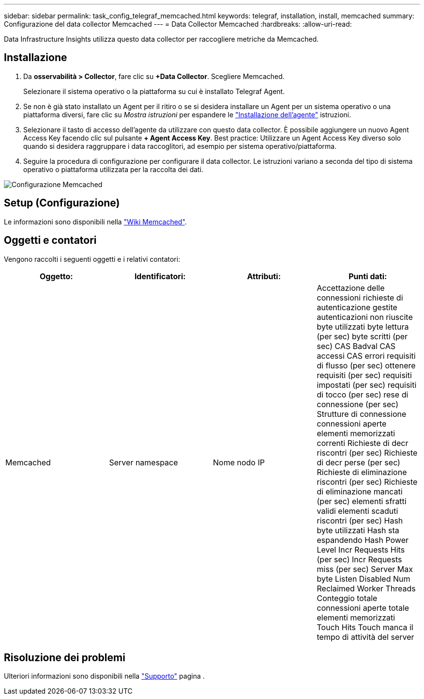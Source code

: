 ---
sidebar: sidebar 
permalink: task_config_telegraf_memcached.html 
keywords: telegraf, installation, install, memcached 
summary: Configurazione del data collector Memcached 
---
= Data Collector Memcached
:hardbreaks:
:allow-uri-read: 


[role="lead"]
Data Infrastructure Insights utilizza questo data collector per raccogliere metriche da Memcached.



== Installazione

. Da *osservabilità > Collector*, fare clic su *+Data Collector*. Scegliere Memcached.
+
Selezionare il sistema operativo o la piattaforma su cui è installato Telegraf Agent.

. Se non è già stato installato un Agent per il ritiro o se si desidera installare un Agent per un sistema operativo o una piattaforma diversi, fare clic su _Mostra istruzioni_ per espandere le link:task_config_telegraf_agent.html["Installazione dell'agente"] istruzioni.
. Selezionare il tasto di accesso dell'agente da utilizzare con questo data collector. È possibile aggiungere un nuovo Agent Access Key facendo clic sul pulsante *+ Agent Access Key*. Best practice: Utilizzare un Agent Access Key diverso solo quando si desidera raggruppare i data raccoglitori, ad esempio per sistema operativo/piattaforma.
. Seguire la procedura di configurazione per configurare il data collector. Le istruzioni variano a seconda del tipo di sistema operativo o piattaforma utilizzata per la raccolta dei dati.


image:MemcachedDCConfigWindows.png["Configurazione Memcached"]



== Setup (Configurazione)

Le informazioni sono disponibili nella link:https://github.com/memcached/memcached/wiki["Wiki Memcached"].



== Oggetti e contatori

Vengono raccolti i seguenti oggetti e i relativi contatori:

[cols="<.<,<.<,<.<,<.<"]
|===
| Oggetto: | Identificatori: | Attributi: | Punti dati: 


| Memcached | Server namespace | Nome nodo IP | Accettazione delle connessioni richieste di autenticazione gestite autenticazioni non riuscite byte utilizzati byte lettura (per sec) byte scritti (per sec) CAS Badval CAS accessi CAS errori requisiti di flusso (per sec) ottenere requisiti (per sec) requisiti impostati (per sec) requisiti di tocco (per sec) rese di connessione (per sec) Strutture di connessione connessioni aperte elementi memorizzati correnti Richieste di decr riscontri (per sec) Richieste di decr perse (per sec) Richieste di eliminazione riscontri (per sec) Richieste di eliminazione mancati (per sec) elementi sfratti validi elementi scaduti riscontri (per sec) Hash byte utilizzati Hash sta espandendo Hash Power Level Incr Requests Hits (per sec) Incr Requests miss (per sec) Server Max byte Listen Disabled Num Reclaimed Worker Threads Conteggio totale connessioni aperte totale elementi memorizzati Touch Hits Touch manca il tempo di attività del server 
|===


== Risoluzione dei problemi

Ulteriori informazioni sono disponibili nella link:concept_requesting_support.html["Supporto"] pagina .
